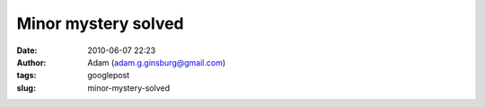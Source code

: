 Minor mystery solved
####################
:date: 2010-06-07 22:23
:author: Adam (adam.g.ginsburg@gmail.com)
:tags: googlepost
:slug: minor-mystery-solved

